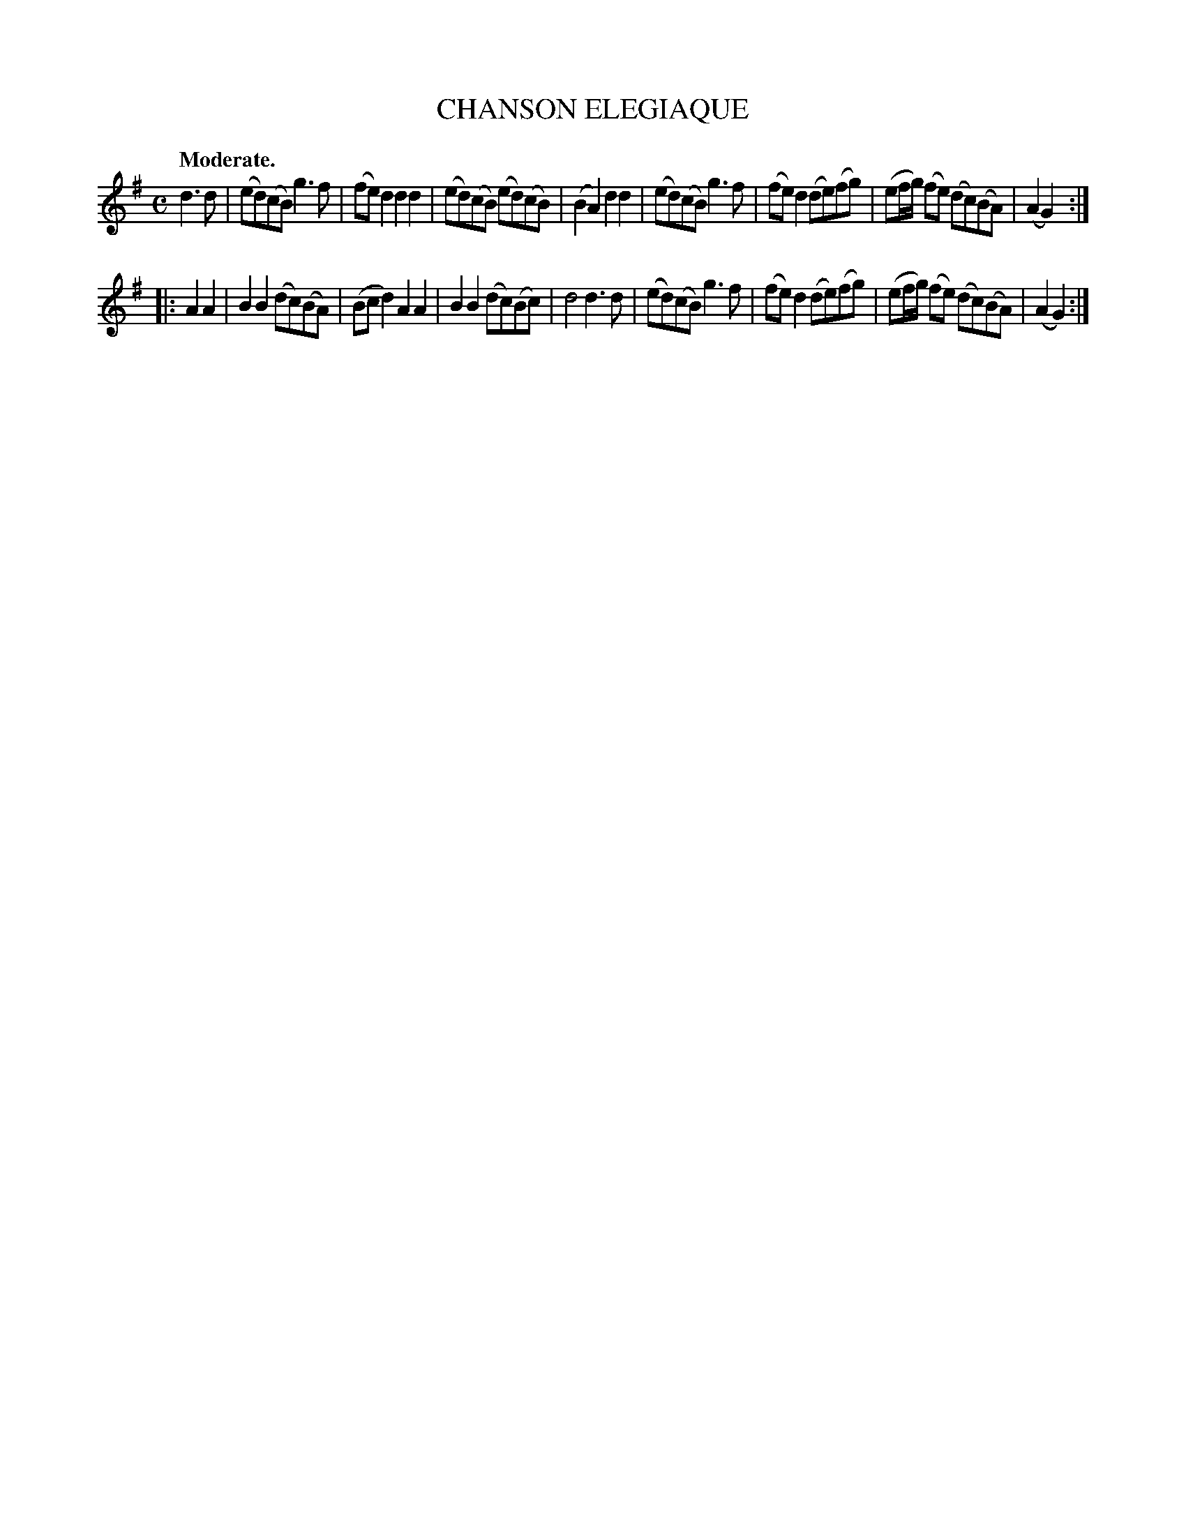 X: 20195
T: CHANSON ELEGIAQUE
Q: "Moderate."
%R: air, march, reel
B: W. Hamilton "Universal Tune-Book" Vol. 2 Glasgow 1846 p.19 #5
S: http://s3-eu-west-1.amazonaws.com/itma.dl.printmaterial/book_pdfs/hamiltonvol2web.pdf
Z: 2016 John Chambers <jc:trillian.mit.edu>
M: C
L: 1/8
K: G
% - - - - - - - - - - - - - - - - - - - - - - - - -
d3d |\
(ed)(cB) g3f | (fe)d2 d2d2 |\
(ed)(cB) (ed)(cB) | (B2A2) d2d2 |\
(ed)(cB) g3f | (fe)d2 (de)(fg) |\
(ef/g/) (fe) (dc)(BA) | (A2G2) :|
|: A2A2 |\
B2B2 (dc)(BA) | (Bcd2) A2A2 |\
B2B2 (dc)(Bc) | d4 d3d |\
(ed)(cB) g3f | (fe)d2 (de)(fg) |\
(ef/g/) (fe) (dc)(BA) | (A2G2) :|
% - - - - - - - - - - - - - - - - - - - - - - - - -

